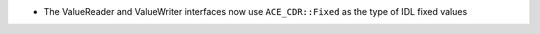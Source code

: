 .. news-prs: 4466

.. news-start-section: Fixes
- The ValueReader and ValueWriter interfaces now use ``ACE_CDR::Fixed`` as the type of IDL fixed values
.. news-end-section
